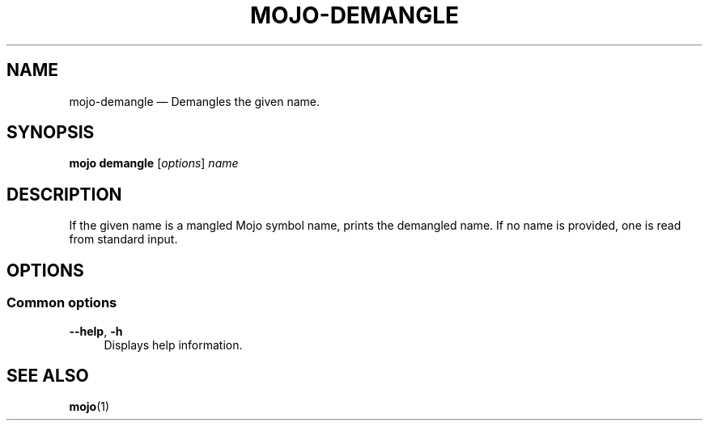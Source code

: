 .TH "MOJO\-DEMANGLE" "1"
.nh
.ad l
.SH "NAME"
mojo\-demangle \[em] Demangles the given name.
.SH "SYNOPSIS"
\fBmojo demangle\fR [\fIoptions\fR] \fIname\fR
.br
.SH "DESCRIPTION"
If the given name is a mangled Mojo symbol name, prints the demangled name. If no name is provided, one is read from standard input.
.SH "OPTIONS"
.SS "Common options"
.sp
\fB\-\-help\fR, \fB\-h\fR
.RS 4
Displays help information.
.RE
.sp
.SH "SEE ALSO"
\fBmojo\fR(1)
